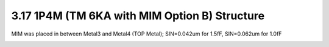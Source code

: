 3.17 1P4M (TM 6KA with MIM Option B) Structure
==============================================

MIM was placed in between Metal3 and Metal4 (TOP Metal); SIN=0.042um for 1.5fF, SIN=0.062um for 1.0fF

.. image:: images/2_cross_section_17.png
   :width: 600
   :align: center
   :alt:  1P4M (TM 6KA with MIM Option B) Structure

